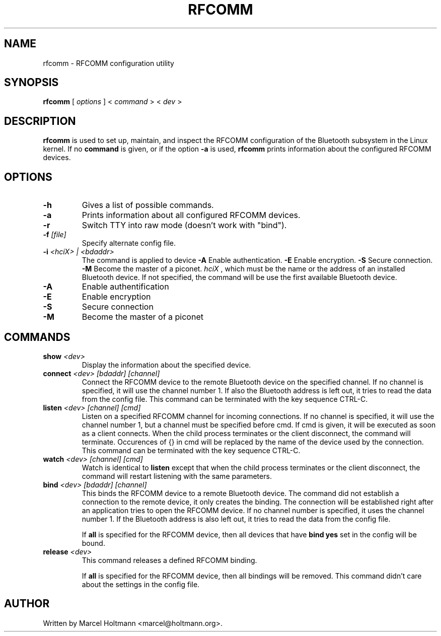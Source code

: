 .\"
.\"	This program is free software; you can redistribute it and/or modify
.\"	it under the terms of the GNU General Public License as published by
.\"	the Free Software Foundation; either version 2 of the License, or
.\"	(at your option) any later version.
.\"
.\"	This program is distributed in the hope that it will be useful,
.\"	but WITHOUT ANY WARRANTY; without even the implied warranty of
.\"	MERCHANTABILITY or FITNESS FOR A PARTICULAR PURPOSE.  See the
.\"	GNU General Public License for more details.
.\"
.\"	You should have received a copy of the GNU General Public License
.\"	along with this program; if not, write to the Free Software
.\"	Foundation, Inc., 675 Mass Ave, Cambridge, MA 02139, USA.
.\"
.\"
.TH RFCOMM 1 "APRIL 28, 2002" "" ""

.SH NAME
rfcomm \- RFCOMM configuration utility
.SH SYNOPSIS
.BR "rfcomm
[
.I options
] <
.I command
> <
.I dev
>
.SH DESCRIPTION
.B rfcomm
is used to set up, maintain, and inspect the RFCOMM configuration
of the Bluetooth subsystem in the Linux kernel. If no
.B command
is given, or if the option
.B -a
is used,
.B rfcomm
prints information about the configured RFCOMM devices.
.SH OPTIONS
.TP
.BI -h
Gives a list of possible commands.
.TP
.BI -a
Prints information about all configured RFCOMM devices.
.TP
.BI -r
Switch TTY into raw mode (doesn't work with "bind").
.TP
.BI -f " [file]"
Specify alternate config file.
.TP
.BI -i " <hciX> | <bdaddr>"
The command is applied to device
.BI -A
Enable authentication.
.BI -E
Enable encryption.
.BI -S
Secure connection.
.BI -M
Become the master of a piconet.
.I
hciX
, which must be the name or the address of an installed Bluetooth
device. If not specified, the command will be use the first
available Bluetooth device.
.TP
.BI -A
Enable authentification
.TP
.BI -E
Enable encryption
.TP
.BI -S
Secure connection
.TP
.BI -M
Become the master of a piconet
.SH COMMANDS
.TP
.BI show " <dev>"
Display the information about the specified device.
.TP
.BI connect " <dev> [bdaddr] [channel]"
Connect the RFCOMM device to the remote Bluetooth device on the
specified channel. If no channel is specified, it will use the
channel number 1. If also the Bluetooth address is left out, it
tries to read the data from the config file. This command can
be terminated with the key sequence CTRL-C.
.TP 
.BI listen " <dev> [channel] [cmd]"
Listen on a specified RFCOMM channel for incoming connections.
If no channel is specified, it will use the channel number 1, but
a channel must be specified before cmd. If cmd is given, it will be
executed as soon as a client connects. When the child process 
terminates or the client disconnect, the command will terminate.
Occurences of {} in cmd will be replaced by the name of the device
used by the connection. This command can be terminated with the key
sequence CTRL-C.
.TP
.BI watch " <dev> [channel] [cmd]"
Watch is identical to
.B listen
except that when the child process terminates or the client
disconnect, the command will restart listening with the same 
parameters.
.TP
.BI bind " <dev> [bdaddr] [channel]"
This binds the RFCOMM device to a remote Bluetooth device. The
command did not establish a connection to the remote device, it
only creates the binding. The connection will be established right
after an application tries to open the RFCOMM device. If no channel
number is specified, it uses the channel number 1. If the Bluetooth
address is also left out, it tries to read the data from the config
file.

If
.B all
is specified for the RFCOMM device, then all devices that have
.B "bind yes"
set in the config will be bound.
.TP
.BI release " <dev>"
This command releases a defined RFCOMM binding.

If
.B all
is specified for the RFCOMM device, then all bindings will be removed.
This command didn't care about the settings in the config file.
.SH AUTHOR
Written by Marcel Holtmann <marcel@holtmann.org>.
.br
